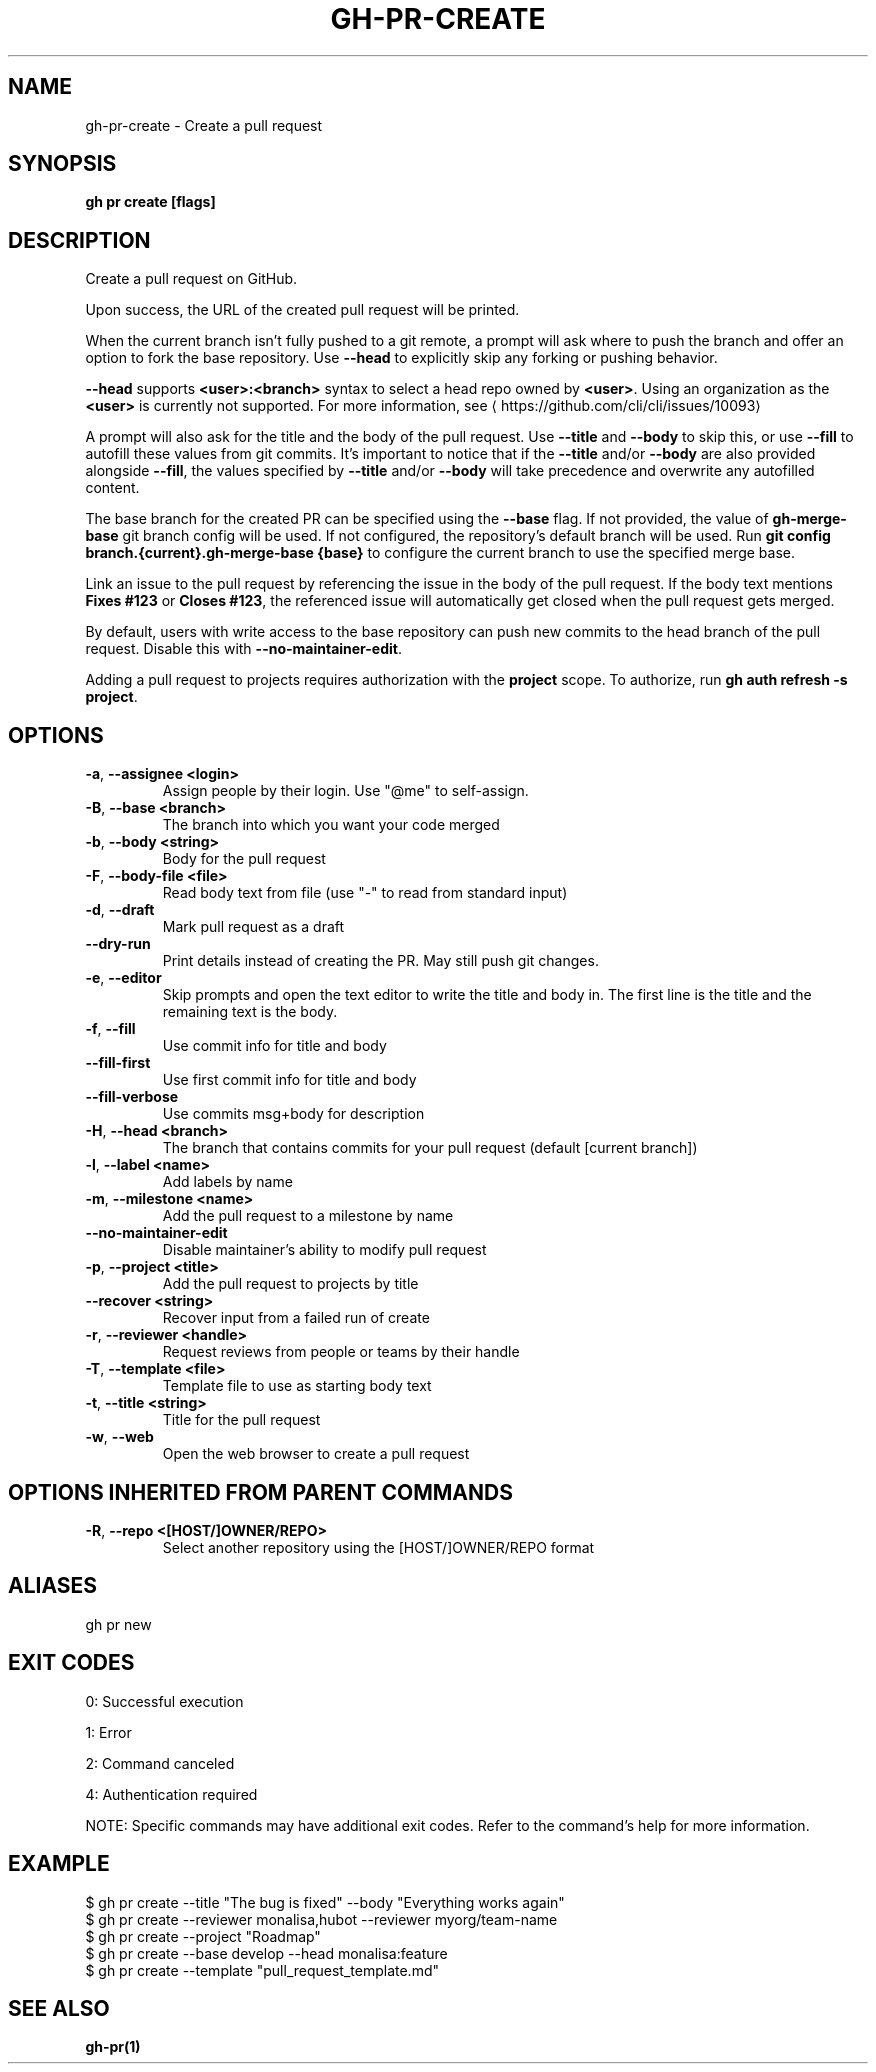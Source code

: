 .nh
.TH "GH-PR-CREATE" "1" "May 2025" "GitHub CLI 2.74.0" "GitHub CLI manual"

.SH NAME
gh-pr-create - Create a pull request


.SH SYNOPSIS
\fBgh pr create [flags]\fR


.SH DESCRIPTION
Create a pull request on GitHub.

.PP
Upon success, the URL of the created pull request will be printed.

.PP
When the current branch isn't fully pushed to a git remote, a prompt will ask where
to push the branch and offer an option to fork the base repository. Use \fB--head\fR to
explicitly skip any forking or pushing behavior.

.PP
\fB--head\fR supports \fB<user>:<branch>\fR syntax to select a head repo owned by \fB<user>\fR\&.
Using an organization as the \fB<user>\fR is currently not supported.
For more information, see 
\[la]https://github.com/cli/cli/issues/10093\[ra]

.PP
A prompt will also ask for the title and the body of the pull request. Use \fB--title\fR and
\fB--body\fR to skip this, or use \fB--fill\fR to autofill these values from git commits.
It's important to notice that if the \fB--title\fR and/or \fB--body\fR are also provided
alongside \fB--fill\fR, the values specified by \fB--title\fR and/or \fB--body\fR will
take precedence and overwrite any autofilled content.

.PP
The base branch for the created PR can be specified using the \fB--base\fR flag. If not provided,
the value of \fBgh-merge-base\fR git branch config will be used. If not configured, the repository's
default branch will be used. Run \fBgit config branch.{current}.gh-merge-base {base}\fR to configure
the current branch to use the specified merge base.

.PP
Link an issue to the pull request by referencing the issue in the body of the pull
request. If the body text mentions \fBFixes #123\fR or \fBCloses #123\fR, the referenced issue
will automatically get closed when the pull request gets merged.

.PP
By default, users with write access to the base repository can push new commits to the
head branch of the pull request. Disable this with \fB--no-maintainer-edit\fR\&.

.PP
Adding a pull request to projects requires authorization with the \fBproject\fR scope.
To authorize, run \fBgh auth refresh -s project\fR\&.


.SH OPTIONS
.TP
\fB-a\fR, \fB--assignee\fR \fB<login>\fR
Assign people by their login. Use "@me" to self-assign.

.TP
\fB-B\fR, \fB--base\fR \fB<branch>\fR
The branch into which you want your code merged

.TP
\fB-b\fR, \fB--body\fR \fB<string>\fR
Body for the pull request

.TP
\fB-F\fR, \fB--body-file\fR \fB<file>\fR
Read body text from file (use "-" to read from standard input)

.TP
\fB-d\fR, \fB--draft\fR
Mark pull request as a draft

.TP
\fB--dry-run\fR
Print details instead of creating the PR. May still push git changes.

.TP
\fB-e\fR, \fB--editor\fR
Skip prompts and open the text editor to write the title and body in. The first line is the title and the remaining text is the body.

.TP
\fB-f\fR, \fB--fill\fR
Use commit info for title and body

.TP
\fB--fill-first\fR
Use first commit info for title and body

.TP
\fB--fill-verbose\fR
Use commits msg+body for description

.TP
\fB-H\fR, \fB--head\fR \fB<branch>\fR
The branch that contains commits for your pull request (default [current branch])

.TP
\fB-l\fR, \fB--label\fR \fB<name>\fR
Add labels by name

.TP
\fB-m\fR, \fB--milestone\fR \fB<name>\fR
Add the pull request to a milestone by name

.TP
\fB--no-maintainer-edit\fR
Disable maintainer's ability to modify pull request

.TP
\fB-p\fR, \fB--project\fR \fB<title>\fR
Add the pull request to projects by title

.TP
\fB--recover\fR \fB<string>\fR
Recover input from a failed run of create

.TP
\fB-r\fR, \fB--reviewer\fR \fB<handle>\fR
Request reviews from people or teams by their handle

.TP
\fB-T\fR, \fB--template\fR \fB<file>\fR
Template file to use as starting body text

.TP
\fB-t\fR, \fB--title\fR \fB<string>\fR
Title for the pull request

.TP
\fB-w\fR, \fB--web\fR
Open the web browser to create a pull request


.SH OPTIONS INHERITED FROM PARENT COMMANDS
.TP
\fB-R\fR, \fB--repo\fR \fB<[HOST/]OWNER/REPO>\fR
Select another repository using the [HOST/]OWNER/REPO format


.SH ALIASES
gh pr new


.SH EXIT CODES
0: Successful execution

.PP
1: Error

.PP
2: Command canceled

.PP
4: Authentication required

.PP
NOTE: Specific commands may have additional exit codes. Refer to the command's help for more information.


.SH EXAMPLE
.EX
$ gh pr create --title "The bug is fixed" --body "Everything works again"
$ gh pr create --reviewer monalisa,hubot  --reviewer myorg/team-name
$ gh pr create --project "Roadmap"
$ gh pr create --base develop --head monalisa:feature
$ gh pr create --template "pull_request_template.md"

.EE


.SH SEE ALSO
\fBgh-pr(1)\fR
